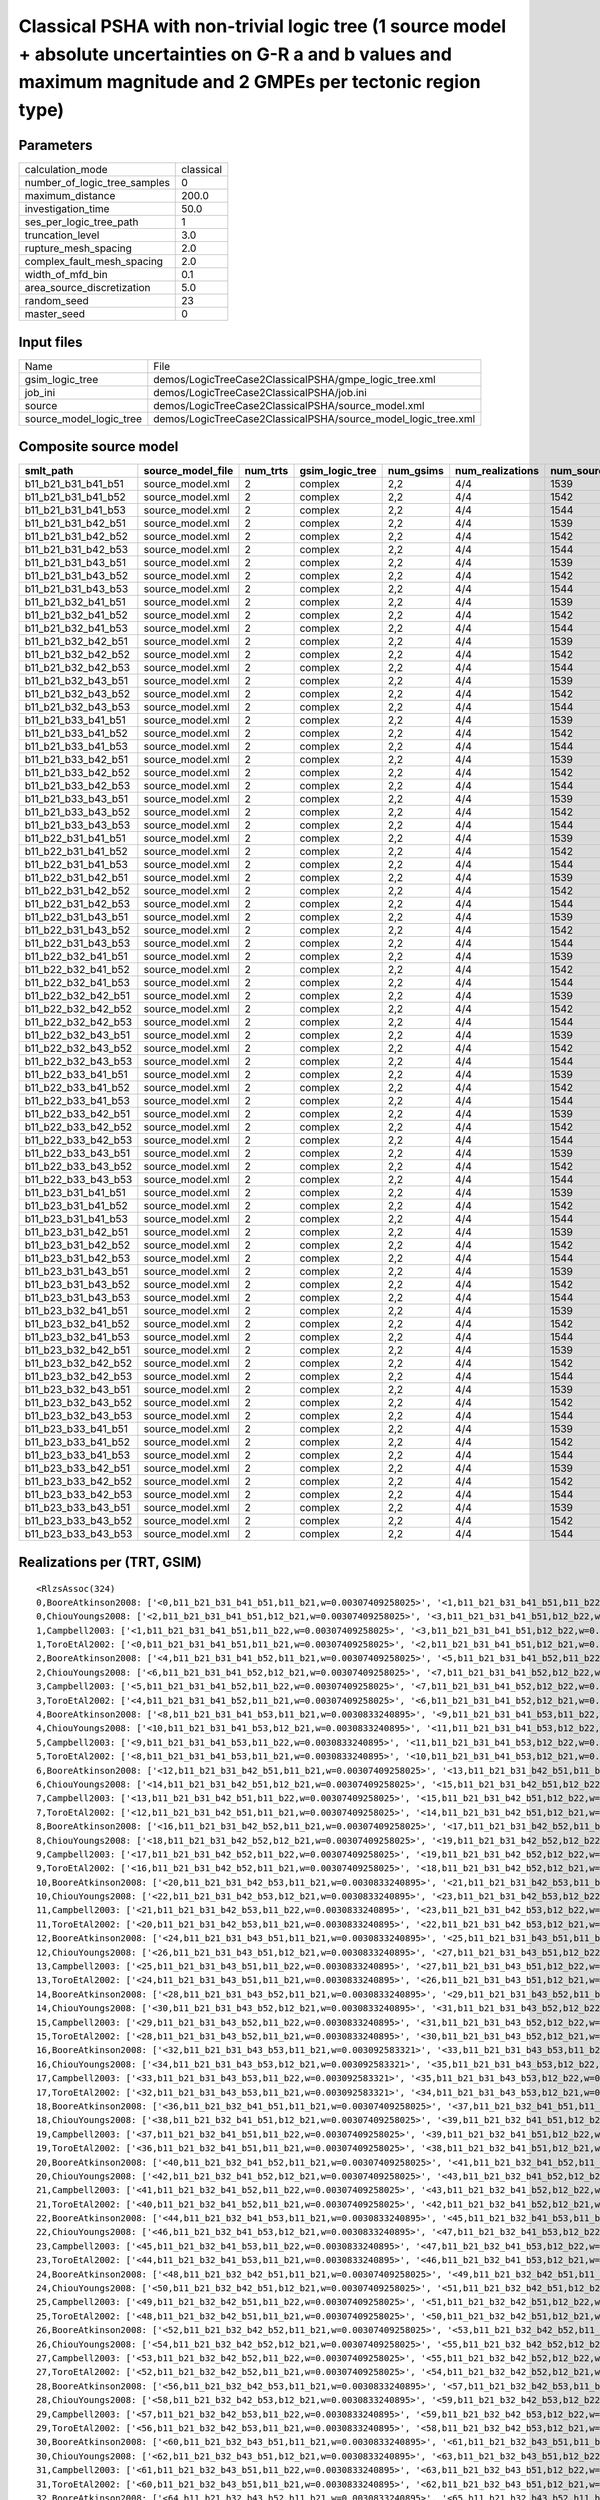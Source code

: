 Classical PSHA with non-trivial logic tree (1 source model + absolute uncertainties on G-R a and b values and maximum magnitude and 2 GMPEs per tectonic region type)
=====================================================================================================================================================================

Parameters
----------
============================ =========
calculation_mode             classical
number_of_logic_tree_samples 0        
maximum_distance             200.0    
investigation_time           50.0     
ses_per_logic_tree_path      1        
truncation_level             3.0      
rupture_mesh_spacing         2.0      
complex_fault_mesh_spacing   2.0      
width_of_mfd_bin             0.1      
area_source_discretization   5.0      
random_seed                  23       
master_seed                  0        
============================ =========

Input files
-----------
======================= =============================================================
Name                    File                                                         
gsim_logic_tree         demos/LogicTreeCase2ClassicalPSHA/gmpe_logic_tree.xml        
job_ini                 demos/LogicTreeCase2ClassicalPSHA/job.ini                    
source                  demos/LogicTreeCase2ClassicalPSHA/source_model.xml           
source_model_logic_tree demos/LogicTreeCase2ClassicalPSHA/source_model_logic_tree.xml
======================= =============================================================

Composite source model
----------------------
=================== ================= ======== =============== ========= ================ ===========
smlt_path           source_model_file num_trts gsim_logic_tree num_gsims num_realizations num_sources
=================== ================= ======== =============== ========= ================ ===========
b11_b21_b31_b41_b51 source_model.xml  2        complex         2,2       4/4              1539       
b11_b21_b31_b41_b52 source_model.xml  2        complex         2,2       4/4              1542       
b11_b21_b31_b41_b53 source_model.xml  2        complex         2,2       4/4              1544       
b11_b21_b31_b42_b51 source_model.xml  2        complex         2,2       4/4              1539       
b11_b21_b31_b42_b52 source_model.xml  2        complex         2,2       4/4              1542       
b11_b21_b31_b42_b53 source_model.xml  2        complex         2,2       4/4              1544       
b11_b21_b31_b43_b51 source_model.xml  2        complex         2,2       4/4              1539       
b11_b21_b31_b43_b52 source_model.xml  2        complex         2,2       4/4              1542       
b11_b21_b31_b43_b53 source_model.xml  2        complex         2,2       4/4              1544       
b11_b21_b32_b41_b51 source_model.xml  2        complex         2,2       4/4              1539       
b11_b21_b32_b41_b52 source_model.xml  2        complex         2,2       4/4              1542       
b11_b21_b32_b41_b53 source_model.xml  2        complex         2,2       4/4              1544       
b11_b21_b32_b42_b51 source_model.xml  2        complex         2,2       4/4              1539       
b11_b21_b32_b42_b52 source_model.xml  2        complex         2,2       4/4              1542       
b11_b21_b32_b42_b53 source_model.xml  2        complex         2,2       4/4              1544       
b11_b21_b32_b43_b51 source_model.xml  2        complex         2,2       4/4              1539       
b11_b21_b32_b43_b52 source_model.xml  2        complex         2,2       4/4              1542       
b11_b21_b32_b43_b53 source_model.xml  2        complex         2,2       4/4              1544       
b11_b21_b33_b41_b51 source_model.xml  2        complex         2,2       4/4              1539       
b11_b21_b33_b41_b52 source_model.xml  2        complex         2,2       4/4              1542       
b11_b21_b33_b41_b53 source_model.xml  2        complex         2,2       4/4              1544       
b11_b21_b33_b42_b51 source_model.xml  2        complex         2,2       4/4              1539       
b11_b21_b33_b42_b52 source_model.xml  2        complex         2,2       4/4              1542       
b11_b21_b33_b42_b53 source_model.xml  2        complex         2,2       4/4              1544       
b11_b21_b33_b43_b51 source_model.xml  2        complex         2,2       4/4              1539       
b11_b21_b33_b43_b52 source_model.xml  2        complex         2,2       4/4              1542       
b11_b21_b33_b43_b53 source_model.xml  2        complex         2,2       4/4              1544       
b11_b22_b31_b41_b51 source_model.xml  2        complex         2,2       4/4              1539       
b11_b22_b31_b41_b52 source_model.xml  2        complex         2,2       4/4              1542       
b11_b22_b31_b41_b53 source_model.xml  2        complex         2,2       4/4              1544       
b11_b22_b31_b42_b51 source_model.xml  2        complex         2,2       4/4              1539       
b11_b22_b31_b42_b52 source_model.xml  2        complex         2,2       4/4              1542       
b11_b22_b31_b42_b53 source_model.xml  2        complex         2,2       4/4              1544       
b11_b22_b31_b43_b51 source_model.xml  2        complex         2,2       4/4              1539       
b11_b22_b31_b43_b52 source_model.xml  2        complex         2,2       4/4              1542       
b11_b22_b31_b43_b53 source_model.xml  2        complex         2,2       4/4              1544       
b11_b22_b32_b41_b51 source_model.xml  2        complex         2,2       4/4              1539       
b11_b22_b32_b41_b52 source_model.xml  2        complex         2,2       4/4              1542       
b11_b22_b32_b41_b53 source_model.xml  2        complex         2,2       4/4              1544       
b11_b22_b32_b42_b51 source_model.xml  2        complex         2,2       4/4              1539       
b11_b22_b32_b42_b52 source_model.xml  2        complex         2,2       4/4              1542       
b11_b22_b32_b42_b53 source_model.xml  2        complex         2,2       4/4              1544       
b11_b22_b32_b43_b51 source_model.xml  2        complex         2,2       4/4              1539       
b11_b22_b32_b43_b52 source_model.xml  2        complex         2,2       4/4              1542       
b11_b22_b32_b43_b53 source_model.xml  2        complex         2,2       4/4              1544       
b11_b22_b33_b41_b51 source_model.xml  2        complex         2,2       4/4              1539       
b11_b22_b33_b41_b52 source_model.xml  2        complex         2,2       4/4              1542       
b11_b22_b33_b41_b53 source_model.xml  2        complex         2,2       4/4              1544       
b11_b22_b33_b42_b51 source_model.xml  2        complex         2,2       4/4              1539       
b11_b22_b33_b42_b52 source_model.xml  2        complex         2,2       4/4              1542       
b11_b22_b33_b42_b53 source_model.xml  2        complex         2,2       4/4              1544       
b11_b22_b33_b43_b51 source_model.xml  2        complex         2,2       4/4              1539       
b11_b22_b33_b43_b52 source_model.xml  2        complex         2,2       4/4              1542       
b11_b22_b33_b43_b53 source_model.xml  2        complex         2,2       4/4              1544       
b11_b23_b31_b41_b51 source_model.xml  2        complex         2,2       4/4              1539       
b11_b23_b31_b41_b52 source_model.xml  2        complex         2,2       4/4              1542       
b11_b23_b31_b41_b53 source_model.xml  2        complex         2,2       4/4              1544       
b11_b23_b31_b42_b51 source_model.xml  2        complex         2,2       4/4              1539       
b11_b23_b31_b42_b52 source_model.xml  2        complex         2,2       4/4              1542       
b11_b23_b31_b42_b53 source_model.xml  2        complex         2,2       4/4              1544       
b11_b23_b31_b43_b51 source_model.xml  2        complex         2,2       4/4              1539       
b11_b23_b31_b43_b52 source_model.xml  2        complex         2,2       4/4              1542       
b11_b23_b31_b43_b53 source_model.xml  2        complex         2,2       4/4              1544       
b11_b23_b32_b41_b51 source_model.xml  2        complex         2,2       4/4              1539       
b11_b23_b32_b41_b52 source_model.xml  2        complex         2,2       4/4              1542       
b11_b23_b32_b41_b53 source_model.xml  2        complex         2,2       4/4              1544       
b11_b23_b32_b42_b51 source_model.xml  2        complex         2,2       4/4              1539       
b11_b23_b32_b42_b52 source_model.xml  2        complex         2,2       4/4              1542       
b11_b23_b32_b42_b53 source_model.xml  2        complex         2,2       4/4              1544       
b11_b23_b32_b43_b51 source_model.xml  2        complex         2,2       4/4              1539       
b11_b23_b32_b43_b52 source_model.xml  2        complex         2,2       4/4              1542       
b11_b23_b32_b43_b53 source_model.xml  2        complex         2,2       4/4              1544       
b11_b23_b33_b41_b51 source_model.xml  2        complex         2,2       4/4              1539       
b11_b23_b33_b41_b52 source_model.xml  2        complex         2,2       4/4              1542       
b11_b23_b33_b41_b53 source_model.xml  2        complex         2,2       4/4              1544       
b11_b23_b33_b42_b51 source_model.xml  2        complex         2,2       4/4              1539       
b11_b23_b33_b42_b52 source_model.xml  2        complex         2,2       4/4              1542       
b11_b23_b33_b42_b53 source_model.xml  2        complex         2,2       4/4              1544       
b11_b23_b33_b43_b51 source_model.xml  2        complex         2,2       4/4              1539       
b11_b23_b33_b43_b52 source_model.xml  2        complex         2,2       4/4              1542       
b11_b23_b33_b43_b53 source_model.xml  2        complex         2,2       4/4              1544       
=================== ================= ======== =============== ========= ================ ===========

Realizations per (TRT, GSIM)
----------------------------

::

  <RlzsAssoc(324)
  0,BooreAtkinson2008: ['<0,b11_b21_b31_b41_b51,b11_b21,w=0.00307409258025>', '<1,b11_b21_b31_b41_b51,b11_b22,w=0.00307409258025>']
  0,ChiouYoungs2008: ['<2,b11_b21_b31_b41_b51,b12_b21,w=0.00307409258025>', '<3,b11_b21_b31_b41_b51,b12_b22,w=0.00307409258025>']
  1,Campbell2003: ['<1,b11_b21_b31_b41_b51,b11_b22,w=0.00307409258025>', '<3,b11_b21_b31_b41_b51,b12_b22,w=0.00307409258025>']
  1,ToroEtAl2002: ['<0,b11_b21_b31_b41_b51,b11_b21,w=0.00307409258025>', '<2,b11_b21_b31_b41_b51,b12_b21,w=0.00307409258025>']
  2,BooreAtkinson2008: ['<4,b11_b21_b31_b41_b52,b11_b21,w=0.00307409258025>', '<5,b11_b21_b31_b41_b52,b11_b22,w=0.00307409258025>']
  2,ChiouYoungs2008: ['<6,b11_b21_b31_b41_b52,b12_b21,w=0.00307409258025>', '<7,b11_b21_b31_b41_b52,b12_b22,w=0.00307409258025>']
  3,Campbell2003: ['<5,b11_b21_b31_b41_b52,b11_b22,w=0.00307409258025>', '<7,b11_b21_b31_b41_b52,b12_b22,w=0.00307409258025>']
  3,ToroEtAl2002: ['<4,b11_b21_b31_b41_b52,b11_b21,w=0.00307409258025>', '<6,b11_b21_b31_b41_b52,b12_b21,w=0.00307409258025>']
  4,BooreAtkinson2008: ['<8,b11_b21_b31_b41_b53,b11_b21,w=0.0030833240895>', '<9,b11_b21_b31_b41_b53,b11_b22,w=0.0030833240895>']
  4,ChiouYoungs2008: ['<10,b11_b21_b31_b41_b53,b12_b21,w=0.0030833240895>', '<11,b11_b21_b31_b41_b53,b12_b22,w=0.0030833240895>']
  5,Campbell2003: ['<9,b11_b21_b31_b41_b53,b11_b22,w=0.0030833240895>', '<11,b11_b21_b31_b41_b53,b12_b22,w=0.0030833240895>']
  5,ToroEtAl2002: ['<8,b11_b21_b31_b41_b53,b11_b21,w=0.0030833240895>', '<10,b11_b21_b31_b41_b53,b12_b21,w=0.0030833240895>']
  6,BooreAtkinson2008: ['<12,b11_b21_b31_b42_b51,b11_b21,w=0.00307409258025>', '<13,b11_b21_b31_b42_b51,b11_b22,w=0.00307409258025>']
  6,ChiouYoungs2008: ['<14,b11_b21_b31_b42_b51,b12_b21,w=0.00307409258025>', '<15,b11_b21_b31_b42_b51,b12_b22,w=0.00307409258025>']
  7,Campbell2003: ['<13,b11_b21_b31_b42_b51,b11_b22,w=0.00307409258025>', '<15,b11_b21_b31_b42_b51,b12_b22,w=0.00307409258025>']
  7,ToroEtAl2002: ['<12,b11_b21_b31_b42_b51,b11_b21,w=0.00307409258025>', '<14,b11_b21_b31_b42_b51,b12_b21,w=0.00307409258025>']
  8,BooreAtkinson2008: ['<16,b11_b21_b31_b42_b52,b11_b21,w=0.00307409258025>', '<17,b11_b21_b31_b42_b52,b11_b22,w=0.00307409258025>']
  8,ChiouYoungs2008: ['<18,b11_b21_b31_b42_b52,b12_b21,w=0.00307409258025>', '<19,b11_b21_b31_b42_b52,b12_b22,w=0.00307409258025>']
  9,Campbell2003: ['<17,b11_b21_b31_b42_b52,b11_b22,w=0.00307409258025>', '<19,b11_b21_b31_b42_b52,b12_b22,w=0.00307409258025>']
  9,ToroEtAl2002: ['<16,b11_b21_b31_b42_b52,b11_b21,w=0.00307409258025>', '<18,b11_b21_b31_b42_b52,b12_b21,w=0.00307409258025>']
  10,BooreAtkinson2008: ['<20,b11_b21_b31_b42_b53,b11_b21,w=0.0030833240895>', '<21,b11_b21_b31_b42_b53,b11_b22,w=0.0030833240895>']
  10,ChiouYoungs2008: ['<22,b11_b21_b31_b42_b53,b12_b21,w=0.0030833240895>', '<23,b11_b21_b31_b42_b53,b12_b22,w=0.0030833240895>']
  11,Campbell2003: ['<21,b11_b21_b31_b42_b53,b11_b22,w=0.0030833240895>', '<23,b11_b21_b31_b42_b53,b12_b22,w=0.0030833240895>']
  11,ToroEtAl2002: ['<20,b11_b21_b31_b42_b53,b11_b21,w=0.0030833240895>', '<22,b11_b21_b31_b42_b53,b12_b21,w=0.0030833240895>']
  12,BooreAtkinson2008: ['<24,b11_b21_b31_b43_b51,b11_b21,w=0.0030833240895>', '<25,b11_b21_b31_b43_b51,b11_b22,w=0.0030833240895>']
  12,ChiouYoungs2008: ['<26,b11_b21_b31_b43_b51,b12_b21,w=0.0030833240895>', '<27,b11_b21_b31_b43_b51,b12_b22,w=0.0030833240895>']
  13,Campbell2003: ['<25,b11_b21_b31_b43_b51,b11_b22,w=0.0030833240895>', '<27,b11_b21_b31_b43_b51,b12_b22,w=0.0030833240895>']
  13,ToroEtAl2002: ['<24,b11_b21_b31_b43_b51,b11_b21,w=0.0030833240895>', '<26,b11_b21_b31_b43_b51,b12_b21,w=0.0030833240895>']
  14,BooreAtkinson2008: ['<28,b11_b21_b31_b43_b52,b11_b21,w=0.0030833240895>', '<29,b11_b21_b31_b43_b52,b11_b22,w=0.0030833240895>']
  14,ChiouYoungs2008: ['<30,b11_b21_b31_b43_b52,b12_b21,w=0.0030833240895>', '<31,b11_b21_b31_b43_b52,b12_b22,w=0.0030833240895>']
  15,Campbell2003: ['<29,b11_b21_b31_b43_b52,b11_b22,w=0.0030833240895>', '<31,b11_b21_b31_b43_b52,b12_b22,w=0.0030833240895>']
  15,ToroEtAl2002: ['<28,b11_b21_b31_b43_b52,b11_b21,w=0.0030833240895>', '<30,b11_b21_b31_b43_b52,b12_b21,w=0.0030833240895>']
  16,BooreAtkinson2008: ['<32,b11_b21_b31_b43_b53,b11_b21,w=0.003092583321>', '<33,b11_b21_b31_b43_b53,b11_b22,w=0.003092583321>']
  16,ChiouYoungs2008: ['<34,b11_b21_b31_b43_b53,b12_b21,w=0.003092583321>', '<35,b11_b21_b31_b43_b53,b12_b22,w=0.003092583321>']
  17,Campbell2003: ['<33,b11_b21_b31_b43_b53,b11_b22,w=0.003092583321>', '<35,b11_b21_b31_b43_b53,b12_b22,w=0.003092583321>']
  17,ToroEtAl2002: ['<32,b11_b21_b31_b43_b53,b11_b21,w=0.003092583321>', '<34,b11_b21_b31_b43_b53,b12_b21,w=0.003092583321>']
  18,BooreAtkinson2008: ['<36,b11_b21_b32_b41_b51,b11_b21,w=0.00307409258025>', '<37,b11_b21_b32_b41_b51,b11_b22,w=0.00307409258025>']
  18,ChiouYoungs2008: ['<38,b11_b21_b32_b41_b51,b12_b21,w=0.00307409258025>', '<39,b11_b21_b32_b41_b51,b12_b22,w=0.00307409258025>']
  19,Campbell2003: ['<37,b11_b21_b32_b41_b51,b11_b22,w=0.00307409258025>', '<39,b11_b21_b32_b41_b51,b12_b22,w=0.00307409258025>']
  19,ToroEtAl2002: ['<36,b11_b21_b32_b41_b51,b11_b21,w=0.00307409258025>', '<38,b11_b21_b32_b41_b51,b12_b21,w=0.00307409258025>']
  20,BooreAtkinson2008: ['<40,b11_b21_b32_b41_b52,b11_b21,w=0.00307409258025>', '<41,b11_b21_b32_b41_b52,b11_b22,w=0.00307409258025>']
  20,ChiouYoungs2008: ['<42,b11_b21_b32_b41_b52,b12_b21,w=0.00307409258025>', '<43,b11_b21_b32_b41_b52,b12_b22,w=0.00307409258025>']
  21,Campbell2003: ['<41,b11_b21_b32_b41_b52,b11_b22,w=0.00307409258025>', '<43,b11_b21_b32_b41_b52,b12_b22,w=0.00307409258025>']
  21,ToroEtAl2002: ['<40,b11_b21_b32_b41_b52,b11_b21,w=0.00307409258025>', '<42,b11_b21_b32_b41_b52,b12_b21,w=0.00307409258025>']
  22,BooreAtkinson2008: ['<44,b11_b21_b32_b41_b53,b11_b21,w=0.0030833240895>', '<45,b11_b21_b32_b41_b53,b11_b22,w=0.0030833240895>']
  22,ChiouYoungs2008: ['<46,b11_b21_b32_b41_b53,b12_b21,w=0.0030833240895>', '<47,b11_b21_b32_b41_b53,b12_b22,w=0.0030833240895>']
  23,Campbell2003: ['<45,b11_b21_b32_b41_b53,b11_b22,w=0.0030833240895>', '<47,b11_b21_b32_b41_b53,b12_b22,w=0.0030833240895>']
  23,ToroEtAl2002: ['<44,b11_b21_b32_b41_b53,b11_b21,w=0.0030833240895>', '<46,b11_b21_b32_b41_b53,b12_b21,w=0.0030833240895>']
  24,BooreAtkinson2008: ['<48,b11_b21_b32_b42_b51,b11_b21,w=0.00307409258025>', '<49,b11_b21_b32_b42_b51,b11_b22,w=0.00307409258025>']
  24,ChiouYoungs2008: ['<50,b11_b21_b32_b42_b51,b12_b21,w=0.00307409258025>', '<51,b11_b21_b32_b42_b51,b12_b22,w=0.00307409258025>']
  25,Campbell2003: ['<49,b11_b21_b32_b42_b51,b11_b22,w=0.00307409258025>', '<51,b11_b21_b32_b42_b51,b12_b22,w=0.00307409258025>']
  25,ToroEtAl2002: ['<48,b11_b21_b32_b42_b51,b11_b21,w=0.00307409258025>', '<50,b11_b21_b32_b42_b51,b12_b21,w=0.00307409258025>']
  26,BooreAtkinson2008: ['<52,b11_b21_b32_b42_b52,b11_b21,w=0.00307409258025>', '<53,b11_b21_b32_b42_b52,b11_b22,w=0.00307409258025>']
  26,ChiouYoungs2008: ['<54,b11_b21_b32_b42_b52,b12_b21,w=0.00307409258025>', '<55,b11_b21_b32_b42_b52,b12_b22,w=0.00307409258025>']
  27,Campbell2003: ['<53,b11_b21_b32_b42_b52,b11_b22,w=0.00307409258025>', '<55,b11_b21_b32_b42_b52,b12_b22,w=0.00307409258025>']
  27,ToroEtAl2002: ['<52,b11_b21_b32_b42_b52,b11_b21,w=0.00307409258025>', '<54,b11_b21_b32_b42_b52,b12_b21,w=0.00307409258025>']
  28,BooreAtkinson2008: ['<56,b11_b21_b32_b42_b53,b11_b21,w=0.0030833240895>', '<57,b11_b21_b32_b42_b53,b11_b22,w=0.0030833240895>']
  28,ChiouYoungs2008: ['<58,b11_b21_b32_b42_b53,b12_b21,w=0.0030833240895>', '<59,b11_b21_b32_b42_b53,b12_b22,w=0.0030833240895>']
  29,Campbell2003: ['<57,b11_b21_b32_b42_b53,b11_b22,w=0.0030833240895>', '<59,b11_b21_b32_b42_b53,b12_b22,w=0.0030833240895>']
  29,ToroEtAl2002: ['<56,b11_b21_b32_b42_b53,b11_b21,w=0.0030833240895>', '<58,b11_b21_b32_b42_b53,b12_b21,w=0.0030833240895>']
  30,BooreAtkinson2008: ['<60,b11_b21_b32_b43_b51,b11_b21,w=0.0030833240895>', '<61,b11_b21_b32_b43_b51,b11_b22,w=0.0030833240895>']
  30,ChiouYoungs2008: ['<62,b11_b21_b32_b43_b51,b12_b21,w=0.0030833240895>', '<63,b11_b21_b32_b43_b51,b12_b22,w=0.0030833240895>']
  31,Campbell2003: ['<61,b11_b21_b32_b43_b51,b11_b22,w=0.0030833240895>', '<63,b11_b21_b32_b43_b51,b12_b22,w=0.0030833240895>']
  31,ToroEtAl2002: ['<60,b11_b21_b32_b43_b51,b11_b21,w=0.0030833240895>', '<62,b11_b21_b32_b43_b51,b12_b21,w=0.0030833240895>']
  32,BooreAtkinson2008: ['<64,b11_b21_b32_b43_b52,b11_b21,w=0.0030833240895>', '<65,b11_b21_b32_b43_b52,b11_b22,w=0.0030833240895>']
  32,ChiouYoungs2008: ['<66,b11_b21_b32_b43_b52,b12_b21,w=0.0030833240895>', '<67,b11_b21_b32_b43_b52,b12_b22,w=0.0030833240895>']
  33,Campbell2003: ['<65,b11_b21_b32_b43_b52,b11_b22,w=0.0030833240895>', '<67,b11_b21_b32_b43_b52,b12_b22,w=0.0030833240895>']
  33,ToroEtAl2002: ['<64,b11_b21_b32_b43_b52,b11_b21,w=0.0030833240895>', '<66,b11_b21_b32_b43_b52,b12_b21,w=0.0030833240895>']
  34,BooreAtkinson2008: ['<68,b11_b21_b32_b43_b53,b11_b21,w=0.003092583321>', '<69,b11_b21_b32_b43_b53,b11_b22,w=0.003092583321>']
  34,ChiouYoungs2008: ['<70,b11_b21_b32_b43_b53,b12_b21,w=0.003092583321>', '<71,b11_b21_b32_b43_b53,b12_b22,w=0.003092583321>']
  35,Campbell2003: ['<69,b11_b21_b32_b43_b53,b11_b22,w=0.003092583321>', '<71,b11_b21_b32_b43_b53,b12_b22,w=0.003092583321>']
  35,ToroEtAl2002: ['<68,b11_b21_b32_b43_b53,b11_b21,w=0.003092583321>', '<70,b11_b21_b32_b43_b53,b12_b21,w=0.003092583321>']
  36,BooreAtkinson2008: ['<72,b11_b21_b33_b41_b51,b11_b21,w=0.0030833240895>', '<73,b11_b21_b33_b41_b51,b11_b22,w=0.0030833240895>']
  36,ChiouYoungs2008: ['<74,b11_b21_b33_b41_b51,b12_b21,w=0.0030833240895>', '<75,b11_b21_b33_b41_b51,b12_b22,w=0.0030833240895>']
  37,Campbell2003: ['<73,b11_b21_b33_b41_b51,b11_b22,w=0.0030833240895>', '<75,b11_b21_b33_b41_b51,b12_b22,w=0.0030833240895>']
  37,ToroEtAl2002: ['<72,b11_b21_b33_b41_b51,b11_b21,w=0.0030833240895>', '<74,b11_b21_b33_b41_b51,b12_b21,w=0.0030833240895>']
  38,BooreAtkinson2008: ['<76,b11_b21_b33_b41_b52,b11_b21,w=0.0030833240895>', '<77,b11_b21_b33_b41_b52,b11_b22,w=0.0030833240895>']
  38,ChiouYoungs2008: ['<78,b11_b21_b33_b41_b52,b12_b21,w=0.0030833240895>', '<79,b11_b21_b33_b41_b52,b12_b22,w=0.0030833240895>']
  39,Campbell2003: ['<77,b11_b21_b33_b41_b52,b11_b22,w=0.0030833240895>', '<79,b11_b21_b33_b41_b52,b12_b22,w=0.0030833240895>']
  39,ToroEtAl2002: ['<76,b11_b21_b33_b41_b52,b11_b21,w=0.0030833240895>', '<78,b11_b21_b33_b41_b52,b12_b21,w=0.0030833240895>']
  40,BooreAtkinson2008: ['<80,b11_b21_b33_b41_b53,b11_b21,w=0.003092583321>', '<81,b11_b21_b33_b41_b53,b11_b22,w=0.003092583321>']
  40,ChiouYoungs2008: ['<82,b11_b21_b33_b41_b53,b12_b21,w=0.003092583321>', '<83,b11_b21_b33_b41_b53,b12_b22,w=0.003092583321>']
  41,Campbell2003: ['<81,b11_b21_b33_b41_b53,b11_b22,w=0.003092583321>', '<83,b11_b21_b33_b41_b53,b12_b22,w=0.003092583321>']
  41,ToroEtAl2002: ['<80,b11_b21_b33_b41_b53,b11_b21,w=0.003092583321>', '<82,b11_b21_b33_b41_b53,b12_b21,w=0.003092583321>']
  42,BooreAtkinson2008: ['<84,b11_b21_b33_b42_b51,b11_b21,w=0.0030833240895>', '<85,b11_b21_b33_b42_b51,b11_b22,w=0.0030833240895>']
  42,ChiouYoungs2008: ['<86,b11_b21_b33_b42_b51,b12_b21,w=0.0030833240895>', '<87,b11_b21_b33_b42_b51,b12_b22,w=0.0030833240895>']
  43,Campbell2003: ['<85,b11_b21_b33_b42_b51,b11_b22,w=0.0030833240895>', '<87,b11_b21_b33_b42_b51,b12_b22,w=0.0030833240895>']
  43,ToroEtAl2002: ['<84,b11_b21_b33_b42_b51,b11_b21,w=0.0030833240895>', '<86,b11_b21_b33_b42_b51,b12_b21,w=0.0030833240895>']
  44,BooreAtkinson2008: ['<88,b11_b21_b33_b42_b52,b11_b21,w=0.0030833240895>', '<89,b11_b21_b33_b42_b52,b11_b22,w=0.0030833240895>']
  44,ChiouYoungs2008: ['<90,b11_b21_b33_b42_b52,b12_b21,w=0.0030833240895>', '<91,b11_b21_b33_b42_b52,b12_b22,w=0.0030833240895>']
  45,Campbell2003: ['<89,b11_b21_b33_b42_b52,b11_b22,w=0.0030833240895>', '<91,b11_b21_b33_b42_b52,b12_b22,w=0.0030833240895>']
  45,ToroEtAl2002: ['<88,b11_b21_b33_b42_b52,b11_b21,w=0.0030833240895>', '<90,b11_b21_b33_b42_b52,b12_b21,w=0.0030833240895>']
  46,BooreAtkinson2008: ['<92,b11_b21_b33_b42_b53,b11_b21,w=0.003092583321>', '<93,b11_b21_b33_b42_b53,b11_b22,w=0.003092583321>']
  46,ChiouYoungs2008: ['<94,b11_b21_b33_b42_b53,b12_b21,w=0.003092583321>', '<95,b11_b21_b33_b42_b53,b12_b22,w=0.003092583321>']
  47,Campbell2003: ['<93,b11_b21_b33_b42_b53,b11_b22,w=0.003092583321>', '<95,b11_b21_b33_b42_b53,b12_b22,w=0.003092583321>']
  47,ToroEtAl2002: ['<92,b11_b21_b33_b42_b53,b11_b21,w=0.003092583321>', '<94,b11_b21_b33_b42_b53,b12_b21,w=0.003092583321>']
  48,BooreAtkinson2008: ['<96,b11_b21_b33_b43_b51,b11_b21,w=0.003092583321>', '<97,b11_b21_b33_b43_b51,b11_b22,w=0.003092583321>']
  48,ChiouYoungs2008: ['<98,b11_b21_b33_b43_b51,b12_b21,w=0.003092583321>', '<99,b11_b21_b33_b43_b51,b12_b22,w=0.003092583321>']
  49,Campbell2003: ['<97,b11_b21_b33_b43_b51,b11_b22,w=0.003092583321>', '<99,b11_b21_b33_b43_b51,b12_b22,w=0.003092583321>']
  49,ToroEtAl2002: ['<96,b11_b21_b33_b43_b51,b11_b21,w=0.003092583321>', '<98,b11_b21_b33_b43_b51,b12_b21,w=0.003092583321>']
  50,BooreAtkinson2008: ['<100,b11_b21_b33_b43_b52,b11_b21,w=0.003092583321>', '<101,b11_b21_b33_b43_b52,b11_b22,w=0.003092583321>']
  50,ChiouYoungs2008: ['<102,b11_b21_b33_b43_b52,b12_b21,w=0.003092583321>', '<103,b11_b21_b33_b43_b52,b12_b22,w=0.003092583321>']
  51,Campbell2003: ['<101,b11_b21_b33_b43_b52,b11_b22,w=0.003092583321>', '<103,b11_b21_b33_b43_b52,b12_b22,w=0.003092583321>']
  51,ToroEtAl2002: ['<100,b11_b21_b33_b43_b52,b11_b21,w=0.003092583321>', '<102,b11_b21_b33_b43_b52,b12_b21,w=0.003092583321>']
  52,BooreAtkinson2008: ['<104,b11_b21_b33_b43_b53,b11_b21,w=0.003101870358>', '<105,b11_b21_b33_b43_b53,b11_b22,w=0.003101870358>']
  52,ChiouYoungs2008: ['<106,b11_b21_b33_b43_b53,b12_b21,w=0.003101870358>', '<107,b11_b21_b33_b43_b53,b12_b22,w=0.003101870358>']
  53,Campbell2003: ['<105,b11_b21_b33_b43_b53,b11_b22,w=0.003101870358>', '<107,b11_b21_b33_b43_b53,b12_b22,w=0.003101870358>']
  53,ToroEtAl2002: ['<104,b11_b21_b33_b43_b53,b11_b21,w=0.003101870358>', '<106,b11_b21_b33_b43_b53,b12_b21,w=0.003101870358>']
  54,BooreAtkinson2008: ['<108,b11_b22_b31_b41_b51,b11_b21,w=0.00307409258025>', '<109,b11_b22_b31_b41_b51,b11_b22,w=0.00307409258025>']
  54,ChiouYoungs2008: ['<110,b11_b22_b31_b41_b51,b12_b21,w=0.00307409258025>', '<111,b11_b22_b31_b41_b51,b12_b22,w=0.00307409258025>']
  55,Campbell2003: ['<109,b11_b22_b31_b41_b51,b11_b22,w=0.00307409258025>', '<111,b11_b22_b31_b41_b51,b12_b22,w=0.00307409258025>']
  55,ToroEtAl2002: ['<108,b11_b22_b31_b41_b51,b11_b21,w=0.00307409258025>', '<110,b11_b22_b31_b41_b51,b12_b21,w=0.00307409258025>']
  56,BooreAtkinson2008: ['<112,b11_b22_b31_b41_b52,b11_b21,w=0.00307409258025>', '<113,b11_b22_b31_b41_b52,b11_b22,w=0.00307409258025>']
  56,ChiouYoungs2008: ['<114,b11_b22_b31_b41_b52,b12_b21,w=0.00307409258025>', '<115,b11_b22_b31_b41_b52,b12_b22,w=0.00307409258025>']
  57,Campbell2003: ['<113,b11_b22_b31_b41_b52,b11_b22,w=0.00307409258025>', '<115,b11_b22_b31_b41_b52,b12_b22,w=0.00307409258025>']
  57,ToroEtAl2002: ['<112,b11_b22_b31_b41_b52,b11_b21,w=0.00307409258025>', '<114,b11_b22_b31_b41_b52,b12_b21,w=0.00307409258025>']
  58,BooreAtkinson2008: ['<116,b11_b22_b31_b41_b53,b11_b21,w=0.0030833240895>', '<117,b11_b22_b31_b41_b53,b11_b22,w=0.0030833240895>']
  58,ChiouYoungs2008: ['<118,b11_b22_b31_b41_b53,b12_b21,w=0.0030833240895>', '<119,b11_b22_b31_b41_b53,b12_b22,w=0.0030833240895>']
  59,Campbell2003: ['<117,b11_b22_b31_b41_b53,b11_b22,w=0.0030833240895>', '<119,b11_b22_b31_b41_b53,b12_b22,w=0.0030833240895>']
  59,ToroEtAl2002: ['<116,b11_b22_b31_b41_b53,b11_b21,w=0.0030833240895>', '<118,b11_b22_b31_b41_b53,b12_b21,w=0.0030833240895>']
  60,BooreAtkinson2008: ['<120,b11_b22_b31_b42_b51,b11_b21,w=0.00307409258025>', '<121,b11_b22_b31_b42_b51,b11_b22,w=0.00307409258025>']
  60,ChiouYoungs2008: ['<122,b11_b22_b31_b42_b51,b12_b21,w=0.00307409258025>', '<123,b11_b22_b31_b42_b51,b12_b22,w=0.00307409258025>']
  61,Campbell2003: ['<121,b11_b22_b31_b42_b51,b11_b22,w=0.00307409258025>', '<123,b11_b22_b31_b42_b51,b12_b22,w=0.00307409258025>']
  61,ToroEtAl2002: ['<120,b11_b22_b31_b42_b51,b11_b21,w=0.00307409258025>', '<122,b11_b22_b31_b42_b51,b12_b21,w=0.00307409258025>']
  62,BooreAtkinson2008: ['<124,b11_b22_b31_b42_b52,b11_b21,w=0.00307409258025>', '<125,b11_b22_b31_b42_b52,b11_b22,w=0.00307409258025>']
  62,ChiouYoungs2008: ['<126,b11_b22_b31_b42_b52,b12_b21,w=0.00307409258025>', '<127,b11_b22_b31_b42_b52,b12_b22,w=0.00307409258025>']
  63,Campbell2003: ['<125,b11_b22_b31_b42_b52,b11_b22,w=0.00307409258025>', '<127,b11_b22_b31_b42_b52,b12_b22,w=0.00307409258025>']
  63,ToroEtAl2002: ['<124,b11_b22_b31_b42_b52,b11_b21,w=0.00307409258025>', '<126,b11_b22_b31_b42_b52,b12_b21,w=0.00307409258025>']
  64,BooreAtkinson2008: ['<128,b11_b22_b31_b42_b53,b11_b21,w=0.0030833240895>', '<129,b11_b22_b31_b42_b53,b11_b22,w=0.0030833240895>']
  64,ChiouYoungs2008: ['<130,b11_b22_b31_b42_b53,b12_b21,w=0.0030833240895>', '<131,b11_b22_b31_b42_b53,b12_b22,w=0.0030833240895>']
  65,Campbell2003: ['<129,b11_b22_b31_b42_b53,b11_b22,w=0.0030833240895>', '<131,b11_b22_b31_b42_b53,b12_b22,w=0.0030833240895>']
  65,ToroEtAl2002: ['<128,b11_b22_b31_b42_b53,b11_b21,w=0.0030833240895>', '<130,b11_b22_b31_b42_b53,b12_b21,w=0.0030833240895>']
  66,BooreAtkinson2008: ['<132,b11_b22_b31_b43_b51,b11_b21,w=0.0030833240895>', '<133,b11_b22_b31_b43_b51,b11_b22,w=0.0030833240895>']
  66,ChiouYoungs2008: ['<134,b11_b22_b31_b43_b51,b12_b21,w=0.0030833240895>', '<135,b11_b22_b31_b43_b51,b12_b22,w=0.0030833240895>']
  67,Campbell2003: ['<133,b11_b22_b31_b43_b51,b11_b22,w=0.0030833240895>', '<135,b11_b22_b31_b43_b51,b12_b22,w=0.0030833240895>']
  67,ToroEtAl2002: ['<132,b11_b22_b31_b43_b51,b11_b21,w=0.0030833240895>', '<134,b11_b22_b31_b43_b51,b12_b21,w=0.0030833240895>']
  68,BooreAtkinson2008: ['<136,b11_b22_b31_b43_b52,b11_b21,w=0.0030833240895>', '<137,b11_b22_b31_b43_b52,b11_b22,w=0.0030833240895>']
  68,ChiouYoungs2008: ['<138,b11_b22_b31_b43_b52,b12_b21,w=0.0030833240895>', '<139,b11_b22_b31_b43_b52,b12_b22,w=0.0030833240895>']
  69,Campbell2003: ['<137,b11_b22_b31_b43_b52,b11_b22,w=0.0030833240895>', '<139,b11_b22_b31_b43_b52,b12_b22,w=0.0030833240895>']
  69,ToroEtAl2002: ['<136,b11_b22_b31_b43_b52,b11_b21,w=0.0030833240895>', '<138,b11_b22_b31_b43_b52,b12_b21,w=0.0030833240895>']
  70,BooreAtkinson2008: ['<140,b11_b22_b31_b43_b53,b11_b21,w=0.003092583321>', '<141,b11_b22_b31_b43_b53,b11_b22,w=0.003092583321>']
  70,ChiouYoungs2008: ['<142,b11_b22_b31_b43_b53,b12_b21,w=0.003092583321>', '<143,b11_b22_b31_b43_b53,b12_b22,w=0.003092583321>']
  71,Campbell2003: ['<141,b11_b22_b31_b43_b53,b11_b22,w=0.003092583321>', '<143,b11_b22_b31_b43_b53,b12_b22,w=0.003092583321>']
  71,ToroEtAl2002: ['<140,b11_b22_b31_b43_b53,b11_b21,w=0.003092583321>', '<142,b11_b22_b31_b43_b53,b12_b21,w=0.003092583321>']
  72,BooreAtkinson2008: ['<144,b11_b22_b32_b41_b51,b11_b21,w=0.00307409258025>', '<145,b11_b22_b32_b41_b51,b11_b22,w=0.00307409258025>']
  72,ChiouYoungs2008: ['<146,b11_b22_b32_b41_b51,b12_b21,w=0.00307409258025>', '<147,b11_b22_b32_b41_b51,b12_b22,w=0.00307409258025>']
  73,Campbell2003: ['<145,b11_b22_b32_b41_b51,b11_b22,w=0.00307409258025>', '<147,b11_b22_b32_b41_b51,b12_b22,w=0.00307409258025>']
  73,ToroEtAl2002: ['<144,b11_b22_b32_b41_b51,b11_b21,w=0.00307409258025>', '<146,b11_b22_b32_b41_b51,b12_b21,w=0.00307409258025>']
  74,BooreAtkinson2008: ['<148,b11_b22_b32_b41_b52,b11_b21,w=0.00307409258025>', '<149,b11_b22_b32_b41_b52,b11_b22,w=0.00307409258025>']
  74,ChiouYoungs2008: ['<150,b11_b22_b32_b41_b52,b12_b21,w=0.00307409258025>', '<151,b11_b22_b32_b41_b52,b12_b22,w=0.00307409258025>']
  75,Campbell2003: ['<149,b11_b22_b32_b41_b52,b11_b22,w=0.00307409258025>', '<151,b11_b22_b32_b41_b52,b12_b22,w=0.00307409258025>']
  75,ToroEtAl2002: ['<148,b11_b22_b32_b41_b52,b11_b21,w=0.00307409258025>', '<150,b11_b22_b32_b41_b52,b12_b21,w=0.00307409258025>']
  76,BooreAtkinson2008: ['<152,b11_b22_b32_b41_b53,b11_b21,w=0.0030833240895>', '<153,b11_b22_b32_b41_b53,b11_b22,w=0.0030833240895>']
  76,ChiouYoungs2008: ['<154,b11_b22_b32_b41_b53,b12_b21,w=0.0030833240895>', '<155,b11_b22_b32_b41_b53,b12_b22,w=0.0030833240895>']
  77,Campbell2003: ['<153,b11_b22_b32_b41_b53,b11_b22,w=0.0030833240895>', '<155,b11_b22_b32_b41_b53,b12_b22,w=0.0030833240895>']
  77,ToroEtAl2002: ['<152,b11_b22_b32_b41_b53,b11_b21,w=0.0030833240895>', '<154,b11_b22_b32_b41_b53,b12_b21,w=0.0030833240895>']
  78,BooreAtkinson2008: ['<156,b11_b22_b32_b42_b51,b11_b21,w=0.00307409258025>', '<157,b11_b22_b32_b42_b51,b11_b22,w=0.00307409258025>']
  78,ChiouYoungs2008: ['<158,b11_b22_b32_b42_b51,b12_b21,w=0.00307409258025>', '<159,b11_b22_b32_b42_b51,b12_b22,w=0.00307409258025>']
  79,Campbell2003: ['<157,b11_b22_b32_b42_b51,b11_b22,w=0.00307409258025>', '<159,b11_b22_b32_b42_b51,b12_b22,w=0.00307409258025>']
  79,ToroEtAl2002: ['<156,b11_b22_b32_b42_b51,b11_b21,w=0.00307409258025>', '<158,b11_b22_b32_b42_b51,b12_b21,w=0.00307409258025>']
  80,BooreAtkinson2008: ['<160,b11_b22_b32_b42_b52,b11_b21,w=0.00307409258025>', '<161,b11_b22_b32_b42_b52,b11_b22,w=0.00307409258025>']
  80,ChiouYoungs2008: ['<162,b11_b22_b32_b42_b52,b12_b21,w=0.00307409258025>', '<163,b11_b22_b32_b42_b52,b12_b22,w=0.00307409258025>']
  81,Campbell2003: ['<161,b11_b22_b32_b42_b52,b11_b22,w=0.00307409258025>', '<163,b11_b22_b32_b42_b52,b12_b22,w=0.00307409258025>']
  81,ToroEtAl2002: ['<160,b11_b22_b32_b42_b52,b11_b21,w=0.00307409258025>', '<162,b11_b22_b32_b42_b52,b12_b21,w=0.00307409258025>']
  82,BooreAtkinson2008: ['<164,b11_b22_b32_b42_b53,b11_b21,w=0.0030833240895>', '<165,b11_b22_b32_b42_b53,b11_b22,w=0.0030833240895>']
  82,ChiouYoungs2008: ['<166,b11_b22_b32_b42_b53,b12_b21,w=0.0030833240895>', '<167,b11_b22_b32_b42_b53,b12_b22,w=0.0030833240895>']
  83,Campbell2003: ['<165,b11_b22_b32_b42_b53,b11_b22,w=0.0030833240895>', '<167,b11_b22_b32_b42_b53,b12_b22,w=0.0030833240895>']
  83,ToroEtAl2002: ['<164,b11_b22_b32_b42_b53,b11_b21,w=0.0030833240895>', '<166,b11_b22_b32_b42_b53,b12_b21,w=0.0030833240895>']
  84,BooreAtkinson2008: ['<168,b11_b22_b32_b43_b51,b11_b21,w=0.0030833240895>', '<169,b11_b22_b32_b43_b51,b11_b22,w=0.0030833240895>']
  84,ChiouYoungs2008: ['<170,b11_b22_b32_b43_b51,b12_b21,w=0.0030833240895>', '<171,b11_b22_b32_b43_b51,b12_b22,w=0.0030833240895>']
  85,Campbell2003: ['<169,b11_b22_b32_b43_b51,b11_b22,w=0.0030833240895>', '<171,b11_b22_b32_b43_b51,b12_b22,w=0.0030833240895>']
  85,ToroEtAl2002: ['<168,b11_b22_b32_b43_b51,b11_b21,w=0.0030833240895>', '<170,b11_b22_b32_b43_b51,b12_b21,w=0.0030833240895>']
  86,BooreAtkinson2008: ['<172,b11_b22_b32_b43_b52,b11_b21,w=0.0030833240895>', '<173,b11_b22_b32_b43_b52,b11_b22,w=0.0030833240895>']
  86,ChiouYoungs2008: ['<174,b11_b22_b32_b43_b52,b12_b21,w=0.0030833240895>', '<175,b11_b22_b32_b43_b52,b12_b22,w=0.0030833240895>']
  87,Campbell2003: ['<173,b11_b22_b32_b43_b52,b11_b22,w=0.0030833240895>', '<175,b11_b22_b32_b43_b52,b12_b22,w=0.0030833240895>']
  87,ToroEtAl2002: ['<172,b11_b22_b32_b43_b52,b11_b21,w=0.0030833240895>', '<174,b11_b22_b32_b43_b52,b12_b21,w=0.0030833240895>']
  88,BooreAtkinson2008: ['<176,b11_b22_b32_b43_b53,b11_b21,w=0.003092583321>', '<177,b11_b22_b32_b43_b53,b11_b22,w=0.003092583321>']
  88,ChiouYoungs2008: ['<178,b11_b22_b32_b43_b53,b12_b21,w=0.003092583321>', '<179,b11_b22_b32_b43_b53,b12_b22,w=0.003092583321>']
  89,Campbell2003: ['<177,b11_b22_b32_b43_b53,b11_b22,w=0.003092583321>', '<179,b11_b22_b32_b43_b53,b12_b22,w=0.003092583321>']
  89,ToroEtAl2002: ['<176,b11_b22_b32_b43_b53,b11_b21,w=0.003092583321>', '<178,b11_b22_b32_b43_b53,b12_b21,w=0.003092583321>']
  90,BooreAtkinson2008: ['<180,b11_b22_b33_b41_b51,b11_b21,w=0.0030833240895>', '<181,b11_b22_b33_b41_b51,b11_b22,w=0.0030833240895>']
  90,ChiouYoungs2008: ['<182,b11_b22_b33_b41_b51,b12_b21,w=0.0030833240895>', '<183,b11_b22_b33_b41_b51,b12_b22,w=0.0030833240895>']
  91,Campbell2003: ['<181,b11_b22_b33_b41_b51,b11_b22,w=0.0030833240895>', '<183,b11_b22_b33_b41_b51,b12_b22,w=0.0030833240895>']
  91,ToroEtAl2002: ['<180,b11_b22_b33_b41_b51,b11_b21,w=0.0030833240895>', '<182,b11_b22_b33_b41_b51,b12_b21,w=0.0030833240895>']
  92,BooreAtkinson2008: ['<184,b11_b22_b33_b41_b52,b11_b21,w=0.0030833240895>', '<185,b11_b22_b33_b41_b52,b11_b22,w=0.0030833240895>']
  92,ChiouYoungs2008: ['<186,b11_b22_b33_b41_b52,b12_b21,w=0.0030833240895>', '<187,b11_b22_b33_b41_b52,b12_b22,w=0.0030833240895>']
  93,Campbell2003: ['<185,b11_b22_b33_b41_b52,b11_b22,w=0.0030833240895>', '<187,b11_b22_b33_b41_b52,b12_b22,w=0.0030833240895>']
  93,ToroEtAl2002: ['<184,b11_b22_b33_b41_b52,b11_b21,w=0.0030833240895>', '<186,b11_b22_b33_b41_b52,b12_b21,w=0.0030833240895>']
  94,BooreAtkinson2008: ['<188,b11_b22_b33_b41_b53,b11_b21,w=0.003092583321>', '<189,b11_b22_b33_b41_b53,b11_b22,w=0.003092583321>']
  94,ChiouYoungs2008: ['<190,b11_b22_b33_b41_b53,b12_b21,w=0.003092583321>', '<191,b11_b22_b33_b41_b53,b12_b22,w=0.003092583321>']
  95,Campbell2003: ['<189,b11_b22_b33_b41_b53,b11_b22,w=0.003092583321>', '<191,b11_b22_b33_b41_b53,b12_b22,w=0.003092583321>']
  95,ToroEtAl2002: ['<188,b11_b22_b33_b41_b53,b11_b21,w=0.003092583321>', '<190,b11_b22_b33_b41_b53,b12_b21,w=0.003092583321>']
  96,BooreAtkinson2008: ['<192,b11_b22_b33_b42_b51,b11_b21,w=0.0030833240895>', '<193,b11_b22_b33_b42_b51,b11_b22,w=0.0030833240895>']
  96,ChiouYoungs2008: ['<194,b11_b22_b33_b42_b51,b12_b21,w=0.0030833240895>', '<195,b11_b22_b33_b42_b51,b12_b22,w=0.0030833240895>']
  97,Campbell2003: ['<193,b11_b22_b33_b42_b51,b11_b22,w=0.0030833240895>', '<195,b11_b22_b33_b42_b51,b12_b22,w=0.0030833240895>']
  97,ToroEtAl2002: ['<192,b11_b22_b33_b42_b51,b11_b21,w=0.0030833240895>', '<194,b11_b22_b33_b42_b51,b12_b21,w=0.0030833240895>']
  98,BooreAtkinson2008: ['<196,b11_b22_b33_b42_b52,b11_b21,w=0.0030833240895>', '<197,b11_b22_b33_b42_b52,b11_b22,w=0.0030833240895>']
  98,ChiouYoungs2008: ['<198,b11_b22_b33_b42_b52,b12_b21,w=0.0030833240895>', '<199,b11_b22_b33_b42_b52,b12_b22,w=0.0030833240895>']
  99,Campbell2003: ['<197,b11_b22_b33_b42_b52,b11_b22,w=0.0030833240895>', '<199,b11_b22_b33_b42_b52,b12_b22,w=0.0030833240895>']
  99,ToroEtAl2002: ['<196,b11_b22_b33_b42_b52,b11_b21,w=0.0030833240895>', '<198,b11_b22_b33_b42_b52,b12_b21,w=0.0030833240895>']
  100,BooreAtkinson2008: ['<200,b11_b22_b33_b42_b53,b11_b21,w=0.003092583321>', '<201,b11_b22_b33_b42_b53,b11_b22,w=0.003092583321>']
  100,ChiouYoungs2008: ['<202,b11_b22_b33_b42_b53,b12_b21,w=0.003092583321>', '<203,b11_b22_b33_b42_b53,b12_b22,w=0.003092583321>']
  101,Campbell2003: ['<201,b11_b22_b33_b42_b53,b11_b22,w=0.003092583321>', '<203,b11_b22_b33_b42_b53,b12_b22,w=0.003092583321>']
  101,ToroEtAl2002: ['<200,b11_b22_b33_b42_b53,b11_b21,w=0.003092583321>', '<202,b11_b22_b33_b42_b53,b12_b21,w=0.003092583321>']
  102,BooreAtkinson2008: ['<204,b11_b22_b33_b43_b51,b11_b21,w=0.003092583321>', '<205,b11_b22_b33_b43_b51,b11_b22,w=0.003092583321>']
  102,ChiouYoungs2008: ['<206,b11_b22_b33_b43_b51,b12_b21,w=0.003092583321>', '<207,b11_b22_b33_b43_b51,b12_b22,w=0.003092583321>']
  103,Campbell2003: ['<205,b11_b22_b33_b43_b51,b11_b22,w=0.003092583321>', '<207,b11_b22_b33_b43_b51,b12_b22,w=0.003092583321>']
  103,ToroEtAl2002: ['<204,b11_b22_b33_b43_b51,b11_b21,w=0.003092583321>', '<206,b11_b22_b33_b43_b51,b12_b21,w=0.003092583321>']
  104,BooreAtkinson2008: ['<208,b11_b22_b33_b43_b52,b11_b21,w=0.003092583321>', '<209,b11_b22_b33_b43_b52,b11_b22,w=0.003092583321>']
  104,ChiouYoungs2008: ['<210,b11_b22_b33_b43_b52,b12_b21,w=0.003092583321>', '<211,b11_b22_b33_b43_b52,b12_b22,w=0.003092583321>']
  105,Campbell2003: ['<209,b11_b22_b33_b43_b52,b11_b22,w=0.003092583321>', '<211,b11_b22_b33_b43_b52,b12_b22,w=0.003092583321>']
  105,ToroEtAl2002: ['<208,b11_b22_b33_b43_b52,b11_b21,w=0.003092583321>', '<210,b11_b22_b33_b43_b52,b12_b21,w=0.003092583321>']
  106,BooreAtkinson2008: ['<212,b11_b22_b33_b43_b53,b11_b21,w=0.003101870358>', '<213,b11_b22_b33_b43_b53,b11_b22,w=0.003101870358>']
  106,ChiouYoungs2008: ['<214,b11_b22_b33_b43_b53,b12_b21,w=0.003101870358>', '<215,b11_b22_b33_b43_b53,b12_b22,w=0.003101870358>']
  107,Campbell2003: ['<213,b11_b22_b33_b43_b53,b11_b22,w=0.003101870358>', '<215,b11_b22_b33_b43_b53,b12_b22,w=0.003101870358>']
  107,ToroEtAl2002: ['<212,b11_b22_b33_b43_b53,b11_b21,w=0.003101870358>', '<214,b11_b22_b33_b43_b53,b12_b21,w=0.003101870358>']
  108,BooreAtkinson2008: ['<216,b11_b23_b31_b41_b51,b11_b21,w=0.0030833240895>', '<217,b11_b23_b31_b41_b51,b11_b22,w=0.0030833240895>']
  108,ChiouYoungs2008: ['<218,b11_b23_b31_b41_b51,b12_b21,w=0.0030833240895>', '<219,b11_b23_b31_b41_b51,b12_b22,w=0.0030833240895>']
  109,Campbell2003: ['<217,b11_b23_b31_b41_b51,b11_b22,w=0.0030833240895>', '<219,b11_b23_b31_b41_b51,b12_b22,w=0.0030833240895>']
  109,ToroEtAl2002: ['<216,b11_b23_b31_b41_b51,b11_b21,w=0.0030833240895>', '<218,b11_b23_b31_b41_b51,b12_b21,w=0.0030833240895>']
  110,BooreAtkinson2008: ['<220,b11_b23_b31_b41_b52,b11_b21,w=0.0030833240895>', '<221,b11_b23_b31_b41_b52,b11_b22,w=0.0030833240895>']
  110,ChiouYoungs2008: ['<222,b11_b23_b31_b41_b52,b12_b21,w=0.0030833240895>', '<223,b11_b23_b31_b41_b52,b12_b22,w=0.0030833240895>']
  111,Campbell2003: ['<221,b11_b23_b31_b41_b52,b11_b22,w=0.0030833240895>', '<223,b11_b23_b31_b41_b52,b12_b22,w=0.0030833240895>']
  111,ToroEtAl2002: ['<220,b11_b23_b31_b41_b52,b11_b21,w=0.0030833240895>', '<222,b11_b23_b31_b41_b52,b12_b21,w=0.0030833240895>']
  112,BooreAtkinson2008: ['<224,b11_b23_b31_b41_b53,b11_b21,w=0.003092583321>', '<225,b11_b23_b31_b41_b53,b11_b22,w=0.003092583321>']
  112,ChiouYoungs2008: ['<226,b11_b23_b31_b41_b53,b12_b21,w=0.003092583321>', '<227,b11_b23_b31_b41_b53,b12_b22,w=0.003092583321>']
  113,Campbell2003: ['<225,b11_b23_b31_b41_b53,b11_b22,w=0.003092583321>', '<227,b11_b23_b31_b41_b53,b12_b22,w=0.003092583321>']
  113,ToroEtAl2002: ['<224,b11_b23_b31_b41_b53,b11_b21,w=0.003092583321>', '<226,b11_b23_b31_b41_b53,b12_b21,w=0.003092583321>']
  114,BooreAtkinson2008: ['<228,b11_b23_b31_b42_b51,b11_b21,w=0.0030833240895>', '<229,b11_b23_b31_b42_b51,b11_b22,w=0.0030833240895>']
  114,ChiouYoungs2008: ['<230,b11_b23_b31_b42_b51,b12_b21,w=0.0030833240895>', '<231,b11_b23_b31_b42_b51,b12_b22,w=0.0030833240895>']
  115,Campbell2003: ['<229,b11_b23_b31_b42_b51,b11_b22,w=0.0030833240895>', '<231,b11_b23_b31_b42_b51,b12_b22,w=0.0030833240895>']
  115,ToroEtAl2002: ['<228,b11_b23_b31_b42_b51,b11_b21,w=0.0030833240895>', '<230,b11_b23_b31_b42_b51,b12_b21,w=0.0030833240895>']
  116,BooreAtkinson2008: ['<232,b11_b23_b31_b42_b52,b11_b21,w=0.0030833240895>', '<233,b11_b23_b31_b42_b52,b11_b22,w=0.0030833240895>']
  116,ChiouYoungs2008: ['<234,b11_b23_b31_b42_b52,b12_b21,w=0.0030833240895>', '<235,b11_b23_b31_b42_b52,b12_b22,w=0.0030833240895>']
  117,Campbell2003: ['<233,b11_b23_b31_b42_b52,b11_b22,w=0.0030833240895>', '<235,b11_b23_b31_b42_b52,b12_b22,w=0.0030833240895>']
  117,ToroEtAl2002: ['<232,b11_b23_b31_b42_b52,b11_b21,w=0.0030833240895>', '<234,b11_b23_b31_b42_b52,b12_b21,w=0.0030833240895>']
  118,BooreAtkinson2008: ['<236,b11_b23_b31_b42_b53,b11_b21,w=0.003092583321>', '<237,b11_b23_b31_b42_b53,b11_b22,w=0.003092583321>']
  118,ChiouYoungs2008: ['<238,b11_b23_b31_b42_b53,b12_b21,w=0.003092583321>', '<239,b11_b23_b31_b42_b53,b12_b22,w=0.003092583321>']
  119,Campbell2003: ['<237,b11_b23_b31_b42_b53,b11_b22,w=0.003092583321>', '<239,b11_b23_b31_b42_b53,b12_b22,w=0.003092583321>']
  119,ToroEtAl2002: ['<236,b11_b23_b31_b42_b53,b11_b21,w=0.003092583321>', '<238,b11_b23_b31_b42_b53,b12_b21,w=0.003092583321>']
  120,BooreAtkinson2008: ['<240,b11_b23_b31_b43_b51,b11_b21,w=0.003092583321>', '<241,b11_b23_b31_b43_b51,b11_b22,w=0.003092583321>']
  120,ChiouYoungs2008: ['<242,b11_b23_b31_b43_b51,b12_b21,w=0.003092583321>', '<243,b11_b23_b31_b43_b51,b12_b22,w=0.003092583321>']
  121,Campbell2003: ['<241,b11_b23_b31_b43_b51,b11_b22,w=0.003092583321>', '<243,b11_b23_b31_b43_b51,b12_b22,w=0.003092583321>']
  121,ToroEtAl2002: ['<240,b11_b23_b31_b43_b51,b11_b21,w=0.003092583321>', '<242,b11_b23_b31_b43_b51,b12_b21,w=0.003092583321>']
  122,BooreAtkinson2008: ['<244,b11_b23_b31_b43_b52,b11_b21,w=0.003092583321>', '<245,b11_b23_b31_b43_b52,b11_b22,w=0.003092583321>']
  122,ChiouYoungs2008: ['<246,b11_b23_b31_b43_b52,b12_b21,w=0.003092583321>', '<247,b11_b23_b31_b43_b52,b12_b22,w=0.003092583321>']
  123,Campbell2003: ['<245,b11_b23_b31_b43_b52,b11_b22,w=0.003092583321>', '<247,b11_b23_b31_b43_b52,b12_b22,w=0.003092583321>']
  123,ToroEtAl2002: ['<244,b11_b23_b31_b43_b52,b11_b21,w=0.003092583321>', '<246,b11_b23_b31_b43_b52,b12_b21,w=0.003092583321>']
  124,BooreAtkinson2008: ['<248,b11_b23_b31_b43_b53,b11_b21,w=0.003101870358>', '<249,b11_b23_b31_b43_b53,b11_b22,w=0.003101870358>']
  124,ChiouYoungs2008: ['<250,b11_b23_b31_b43_b53,b12_b21,w=0.003101870358>', '<251,b11_b23_b31_b43_b53,b12_b22,w=0.003101870358>']
  125,Campbell2003: ['<249,b11_b23_b31_b43_b53,b11_b22,w=0.003101870358>', '<251,b11_b23_b31_b43_b53,b12_b22,w=0.003101870358>']
  125,ToroEtAl2002: ['<248,b11_b23_b31_b43_b53,b11_b21,w=0.003101870358>', '<250,b11_b23_b31_b43_b53,b12_b21,w=0.003101870358>']
  126,BooreAtkinson2008: ['<252,b11_b23_b32_b41_b51,b11_b21,w=0.0030833240895>', '<253,b11_b23_b32_b41_b51,b11_b22,w=0.0030833240895>']
  126,ChiouYoungs2008: ['<254,b11_b23_b32_b41_b51,b12_b21,w=0.0030833240895>', '<255,b11_b23_b32_b41_b51,b12_b22,w=0.0030833240895>']
  127,Campbell2003: ['<253,b11_b23_b32_b41_b51,b11_b22,w=0.0030833240895>', '<255,b11_b23_b32_b41_b51,b12_b22,w=0.0030833240895>']
  127,ToroEtAl2002: ['<252,b11_b23_b32_b41_b51,b11_b21,w=0.0030833240895>', '<254,b11_b23_b32_b41_b51,b12_b21,w=0.0030833240895>']
  128,BooreAtkinson2008: ['<256,b11_b23_b32_b41_b52,b11_b21,w=0.0030833240895>', '<257,b11_b23_b32_b41_b52,b11_b22,w=0.0030833240895>']
  128,ChiouYoungs2008: ['<258,b11_b23_b32_b41_b52,b12_b21,w=0.0030833240895>', '<259,b11_b23_b32_b41_b52,b12_b22,w=0.0030833240895>']
  129,Campbell2003: ['<257,b11_b23_b32_b41_b52,b11_b22,w=0.0030833240895>', '<259,b11_b23_b32_b41_b52,b12_b22,w=0.0030833240895>']
  129,ToroEtAl2002: ['<256,b11_b23_b32_b41_b52,b11_b21,w=0.0030833240895>', '<258,b11_b23_b32_b41_b52,b12_b21,w=0.0030833240895>']
  130,BooreAtkinson2008: ['<260,b11_b23_b32_b41_b53,b11_b21,w=0.003092583321>', '<261,b11_b23_b32_b41_b53,b11_b22,w=0.003092583321>']
  130,ChiouYoungs2008: ['<262,b11_b23_b32_b41_b53,b12_b21,w=0.003092583321>', '<263,b11_b23_b32_b41_b53,b12_b22,w=0.003092583321>']
  131,Campbell2003: ['<261,b11_b23_b32_b41_b53,b11_b22,w=0.003092583321>', '<263,b11_b23_b32_b41_b53,b12_b22,w=0.003092583321>']
  131,ToroEtAl2002: ['<260,b11_b23_b32_b41_b53,b11_b21,w=0.003092583321>', '<262,b11_b23_b32_b41_b53,b12_b21,w=0.003092583321>']
  132,BooreAtkinson2008: ['<264,b11_b23_b32_b42_b51,b11_b21,w=0.0030833240895>', '<265,b11_b23_b32_b42_b51,b11_b22,w=0.0030833240895>']
  132,ChiouYoungs2008: ['<266,b11_b23_b32_b42_b51,b12_b21,w=0.0030833240895>', '<267,b11_b23_b32_b42_b51,b12_b22,w=0.0030833240895>']
  133,Campbell2003: ['<265,b11_b23_b32_b42_b51,b11_b22,w=0.0030833240895>', '<267,b11_b23_b32_b42_b51,b12_b22,w=0.0030833240895>']
  133,ToroEtAl2002: ['<264,b11_b23_b32_b42_b51,b11_b21,w=0.0030833240895>', '<266,b11_b23_b32_b42_b51,b12_b21,w=0.0030833240895>']
  134,BooreAtkinson2008: ['<268,b11_b23_b32_b42_b52,b11_b21,w=0.0030833240895>', '<269,b11_b23_b32_b42_b52,b11_b22,w=0.0030833240895>']
  134,ChiouYoungs2008: ['<270,b11_b23_b32_b42_b52,b12_b21,w=0.0030833240895>', '<271,b11_b23_b32_b42_b52,b12_b22,w=0.0030833240895>']
  135,Campbell2003: ['<269,b11_b23_b32_b42_b52,b11_b22,w=0.0030833240895>', '<271,b11_b23_b32_b42_b52,b12_b22,w=0.0030833240895>']
  135,ToroEtAl2002: ['<268,b11_b23_b32_b42_b52,b11_b21,w=0.0030833240895>', '<270,b11_b23_b32_b42_b52,b12_b21,w=0.0030833240895>']
  136,BooreAtkinson2008: ['<272,b11_b23_b32_b42_b53,b11_b21,w=0.003092583321>', '<273,b11_b23_b32_b42_b53,b11_b22,w=0.003092583321>']
  136,ChiouYoungs2008: ['<274,b11_b23_b32_b42_b53,b12_b21,w=0.003092583321>', '<275,b11_b23_b32_b42_b53,b12_b22,w=0.003092583321>']
  137,Campbell2003: ['<273,b11_b23_b32_b42_b53,b11_b22,w=0.003092583321>', '<275,b11_b23_b32_b42_b53,b12_b22,w=0.003092583321>']
  137,ToroEtAl2002: ['<272,b11_b23_b32_b42_b53,b11_b21,w=0.003092583321>', '<274,b11_b23_b32_b42_b53,b12_b21,w=0.003092583321>']
  138,BooreAtkinson2008: ['<276,b11_b23_b32_b43_b51,b11_b21,w=0.003092583321>', '<277,b11_b23_b32_b43_b51,b11_b22,w=0.003092583321>']
  138,ChiouYoungs2008: ['<278,b11_b23_b32_b43_b51,b12_b21,w=0.003092583321>', '<279,b11_b23_b32_b43_b51,b12_b22,w=0.003092583321>']
  139,Campbell2003: ['<277,b11_b23_b32_b43_b51,b11_b22,w=0.003092583321>', '<279,b11_b23_b32_b43_b51,b12_b22,w=0.003092583321>']
  139,ToroEtAl2002: ['<276,b11_b23_b32_b43_b51,b11_b21,w=0.003092583321>', '<278,b11_b23_b32_b43_b51,b12_b21,w=0.003092583321>']
  140,BooreAtkinson2008: ['<280,b11_b23_b32_b43_b52,b11_b21,w=0.003092583321>', '<281,b11_b23_b32_b43_b52,b11_b22,w=0.003092583321>']
  140,ChiouYoungs2008: ['<282,b11_b23_b32_b43_b52,b12_b21,w=0.003092583321>', '<283,b11_b23_b32_b43_b52,b12_b22,w=0.003092583321>']
  141,Campbell2003: ['<281,b11_b23_b32_b43_b52,b11_b22,w=0.003092583321>', '<283,b11_b23_b32_b43_b52,b12_b22,w=0.003092583321>']
  141,ToroEtAl2002: ['<280,b11_b23_b32_b43_b52,b11_b21,w=0.003092583321>', '<282,b11_b23_b32_b43_b52,b12_b21,w=0.003092583321>']
  142,BooreAtkinson2008: ['<284,b11_b23_b32_b43_b53,b11_b21,w=0.003101870358>', '<285,b11_b23_b32_b43_b53,b11_b22,w=0.003101870358>']
  142,ChiouYoungs2008: ['<286,b11_b23_b32_b43_b53,b12_b21,w=0.003101870358>', '<287,b11_b23_b32_b43_b53,b12_b22,w=0.003101870358>']
  143,Campbell2003: ['<285,b11_b23_b32_b43_b53,b11_b22,w=0.003101870358>', '<287,b11_b23_b32_b43_b53,b12_b22,w=0.003101870358>']
  143,ToroEtAl2002: ['<284,b11_b23_b32_b43_b53,b11_b21,w=0.003101870358>', '<286,b11_b23_b32_b43_b53,b12_b21,w=0.003101870358>']
  144,BooreAtkinson2008: ['<288,b11_b23_b33_b41_b51,b11_b21,w=0.003092583321>', '<289,b11_b23_b33_b41_b51,b11_b22,w=0.003092583321>']
  144,ChiouYoungs2008: ['<290,b11_b23_b33_b41_b51,b12_b21,w=0.003092583321>', '<291,b11_b23_b33_b41_b51,b12_b22,w=0.003092583321>']
  145,Campbell2003: ['<289,b11_b23_b33_b41_b51,b11_b22,w=0.003092583321>', '<291,b11_b23_b33_b41_b51,b12_b22,w=0.003092583321>']
  145,ToroEtAl2002: ['<288,b11_b23_b33_b41_b51,b11_b21,w=0.003092583321>', '<290,b11_b23_b33_b41_b51,b12_b21,w=0.003092583321>']
  146,BooreAtkinson2008: ['<292,b11_b23_b33_b41_b52,b11_b21,w=0.003092583321>', '<293,b11_b23_b33_b41_b52,b11_b22,w=0.003092583321>']
  146,ChiouYoungs2008: ['<294,b11_b23_b33_b41_b52,b12_b21,w=0.003092583321>', '<295,b11_b23_b33_b41_b52,b12_b22,w=0.003092583321>']
  147,Campbell2003: ['<293,b11_b23_b33_b41_b52,b11_b22,w=0.003092583321>', '<295,b11_b23_b33_b41_b52,b12_b22,w=0.003092583321>']
  147,ToroEtAl2002: ['<292,b11_b23_b33_b41_b52,b11_b21,w=0.003092583321>', '<294,b11_b23_b33_b41_b52,b12_b21,w=0.003092583321>']
  148,BooreAtkinson2008: ['<296,b11_b23_b33_b41_b53,b11_b21,w=0.003101870358>', '<297,b11_b23_b33_b41_b53,b11_b22,w=0.003101870358>']
  148,ChiouYoungs2008: ['<298,b11_b23_b33_b41_b53,b12_b21,w=0.003101870358>', '<299,b11_b23_b33_b41_b53,b12_b22,w=0.003101870358>']
  149,Campbell2003: ['<297,b11_b23_b33_b41_b53,b11_b22,w=0.003101870358>', '<299,b11_b23_b33_b41_b53,b12_b22,w=0.003101870358>']
  149,ToroEtAl2002: ['<296,b11_b23_b33_b41_b53,b11_b21,w=0.003101870358>', '<298,b11_b23_b33_b41_b53,b12_b21,w=0.003101870358>']
  150,BooreAtkinson2008: ['<300,b11_b23_b33_b42_b51,b11_b21,w=0.003092583321>', '<301,b11_b23_b33_b42_b51,b11_b22,w=0.003092583321>']
  150,ChiouYoungs2008: ['<302,b11_b23_b33_b42_b51,b12_b21,w=0.003092583321>', '<303,b11_b23_b33_b42_b51,b12_b22,w=0.003092583321>']
  151,Campbell2003: ['<301,b11_b23_b33_b42_b51,b11_b22,w=0.003092583321>', '<303,b11_b23_b33_b42_b51,b12_b22,w=0.003092583321>']
  151,ToroEtAl2002: ['<300,b11_b23_b33_b42_b51,b11_b21,w=0.003092583321>', '<302,b11_b23_b33_b42_b51,b12_b21,w=0.003092583321>']
  152,BooreAtkinson2008: ['<304,b11_b23_b33_b42_b52,b11_b21,w=0.003092583321>', '<305,b11_b23_b33_b42_b52,b11_b22,w=0.003092583321>']
  152,ChiouYoungs2008: ['<306,b11_b23_b33_b42_b52,b12_b21,w=0.003092583321>', '<307,b11_b23_b33_b42_b52,b12_b22,w=0.003092583321>']
  153,Campbell2003: ['<305,b11_b23_b33_b42_b52,b11_b22,w=0.003092583321>', '<307,b11_b23_b33_b42_b52,b12_b22,w=0.003092583321>']
  153,ToroEtAl2002: ['<304,b11_b23_b33_b42_b52,b11_b21,w=0.003092583321>', '<306,b11_b23_b33_b42_b52,b12_b21,w=0.003092583321>']
  154,BooreAtkinson2008: ['<308,b11_b23_b33_b42_b53,b11_b21,w=0.003101870358>', '<309,b11_b23_b33_b42_b53,b11_b22,w=0.003101870358>']
  154,ChiouYoungs2008: ['<310,b11_b23_b33_b42_b53,b12_b21,w=0.003101870358>', '<311,b11_b23_b33_b42_b53,b12_b22,w=0.003101870358>']
  155,Campbell2003: ['<309,b11_b23_b33_b42_b53,b11_b22,w=0.003101870358>', '<311,b11_b23_b33_b42_b53,b12_b22,w=0.003101870358>']
  155,ToroEtAl2002: ['<308,b11_b23_b33_b42_b53,b11_b21,w=0.003101870358>', '<310,b11_b23_b33_b42_b53,b12_b21,w=0.003101870358>']
  156,BooreAtkinson2008: ['<312,b11_b23_b33_b43_b51,b11_b21,w=0.003101870358>', '<313,b11_b23_b33_b43_b51,b11_b22,w=0.003101870358>']
  156,ChiouYoungs2008: ['<314,b11_b23_b33_b43_b51,b12_b21,w=0.003101870358>', '<315,b11_b23_b33_b43_b51,b12_b22,w=0.003101870358>']
  157,Campbell2003: ['<313,b11_b23_b33_b43_b51,b11_b22,w=0.003101870358>', '<315,b11_b23_b33_b43_b51,b12_b22,w=0.003101870358>']
  157,ToroEtAl2002: ['<312,b11_b23_b33_b43_b51,b11_b21,w=0.003101870358>', '<314,b11_b23_b33_b43_b51,b12_b21,w=0.003101870358>']
  158,BooreAtkinson2008: ['<316,b11_b23_b33_b43_b52,b11_b21,w=0.003101870358>', '<317,b11_b23_b33_b43_b52,b11_b22,w=0.003101870358>']
  158,ChiouYoungs2008: ['<318,b11_b23_b33_b43_b52,b12_b21,w=0.003101870358>', '<319,b11_b23_b33_b43_b52,b12_b22,w=0.003101870358>']
  159,Campbell2003: ['<317,b11_b23_b33_b43_b52,b11_b22,w=0.003101870358>', '<319,b11_b23_b33_b43_b52,b12_b22,w=0.003101870358>']
  159,ToroEtAl2002: ['<316,b11_b23_b33_b43_b52,b11_b21,w=0.003101870358>', '<318,b11_b23_b33_b43_b52,b12_b21,w=0.003101870358>']
  160,BooreAtkinson2008: ['<320,b11_b23_b33_b43_b53,b11_b21,w=0.003111185284>', '<321,b11_b23_b33_b43_b53,b11_b22,w=0.003111185284>']
  160,ChiouYoungs2008: ['<322,b11_b23_b33_b43_b53,b12_b21,w=0.003111185284>', '<323,b11_b23_b33_b43_b53,b12_b22,w=0.003111185284>']
  161,Campbell2003: ['<321,b11_b23_b33_b43_b53,b11_b22,w=0.003111185284>', '<323,b11_b23_b33_b43_b53,b12_b22,w=0.003111185284>']
  161,ToroEtAl2002: ['<320,b11_b23_b33_b43_b53,b11_b21,w=0.003111185284>', '<322,b11_b23_b33_b43_b53,b12_b21,w=0.003111185284>']>